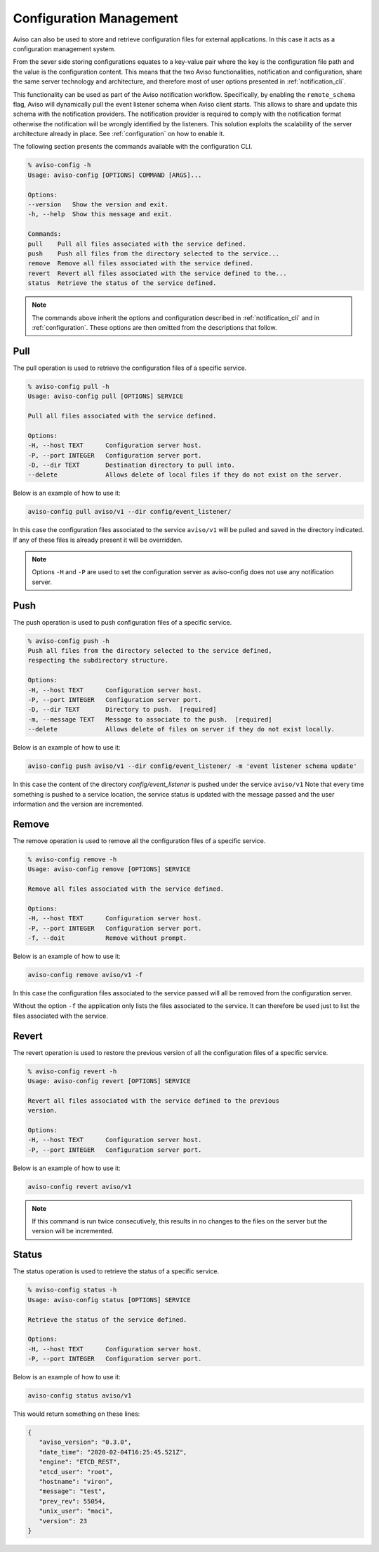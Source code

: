.. _config_manage:

Configuration Management
========================

Aviso can also be used to store and retrieve configuration files for external applications. In this 
case it acts as a configuration management system. 

From the sever side storing configurations equates to a key-value pair where the key is the configuration file path and the value is the configuration content. This means that the two Aviso functionalities, notification and configuration, share the same server technology and architecture, and therefore most of user options presented in :ref:`notification_cli`.

This functionality can be used as part of the Aviso notification workflow. Specifically, by enabling the ``remote_schema`` flag, Aviso will dynamically pull the event listener schema when Aviso client starts. This allows to share and update this schema with the notification providers. The notification provider is required to comply with the notification format otherwise the notification will be wrongly identified by the listeners.
This solution exploits the scalability of the server architecture already in place. See :ref:`configuration` on how to enable it.

The following section presents the commands available with the configuration CLI.

.. code-block:: console

   % aviso-config -h
   Usage: aviso-config [OPTIONS] COMMAND [ARGS]...

   Options:
   --version   Show the version and exit.
   -h, --help  Show this message and exit.

   Commands:
   pull    Pull all files associated with the service defined.
   push    Push all files from the directory selected to the service...
   remove  Remove all files associated with the service defined.
   revert  Revert all files associated with the service defined to the...
   status  Retrieve the status of the service defined.

.. note::

   The commands above inherit the options and configuration described in :ref:`notification_cli` and
   in :ref:`configuration`. These options are then omitted from the descriptions that follow.


Pull
------
The pull operation is used to retrieve the configuration files of a specific service.

.. code-block:: console

   % aviso-config pull -h
   Usage: aviso-config pull [OPTIONS] SERVICE

   Pull all files associated with the service defined.

   Options:
   -H, --host TEXT      Configuration server host.
   -P, --port INTEGER   Configuration server port.
   -D, --dir TEXT       Destination directory to pull into.
   --delete             Allows delete of local files if they do not exist on the server.

Below is an example of how to use it:

.. code-block:: console

   aviso-config pull aviso/v1 --dir config/event_listener/

In this case the configuration files associated to the service ``aviso/v1`` will be pulled and saved in the directory 
indicated. If any of these files is already present it will be overridden.

.. note::

   Options ``-H`` and ``-P`` are used to set the configuration server as aviso-config does not use any 
   notification server.

Push
------
The push operation is used to push configuration files of a specific service.

.. code-block:: console

   % aviso-config push -h
   Push all files from the directory selected to the service defined,
   respecting the subdirectory structure.

   Options:
   -H, --host TEXT      Configuration server host.
   -P, --port INTEGER   Configuration server port.
   -D, --dir TEXT       Directory to push.  [required]
   -m, --message TEXT   Message to associate to the push.  [required]
   --delete             Allows delete of files on server if they do not exist locally.

Below is an example of how to use it:

.. code-block:: console

   aviso-config push aviso/v1 --dir config/event_listener/ -m 'event listener schema update'

In this case the content of the directory `config/event_listener` is pushed under the service ``aviso/v1``
Note that every time something is pushed to a service location, the service status is updated with the message 
passed and the user information and the version are incremented.

Remove
------
The remove operation is used to remove all the configuration files of a specific service.

.. code-block:: console

   % aviso-config remove -h
   Usage: aviso-config remove [OPTIONS] SERVICE

   Remove all files associated with the service defined.

   Options:
   -H, --host TEXT      Configuration server host.
   -P, --port INTEGER   Configuration server port.
   -f, --doit           Remove without prompt.

Below is an example of how to use it:

.. code-block:: console

   aviso-config remove aviso/v1 -f

In this case the configuration files associated to the service passed will all be removed from the configuration server.

Without the option ``-f`` the application only lists the files associated to the service. It can therefore be used just to 
list the files associated with the service.

Revert
------
The revert operation is used to restore the previous version of all the configuration files of a specific service.

.. code-block:: console

   % aviso-config revert -h
   Usage: aviso-config revert [OPTIONS] SERVICE

   Revert all files associated with the service defined to the previous
   version.

   Options:
   -H, --host TEXT      Configuration server host.
   -P, --port INTEGER   Configuration server port.

Below is an example of how to use it:

.. code-block:: console

   aviso-config revert aviso/v1

.. note:: 

   If this command is run twice consecutively, this results in no changes to the files on the server but the version 
   will be incremented.

Status
------
The status operation is used to retrieve the status of a specific service.

.. code-block:: console

   % aviso-config status -h
   Usage: aviso-config status [OPTIONS] SERVICE

   Retrieve the status of the service defined.

   Options:
   -H, --host TEXT      Configuration server host.
   -P, --port INTEGER   Configuration server port.

Below is an example of how to use it:

.. code-block:: console

   aviso-config status aviso/v1

This would return something on these lines:

.. code-block:: json

   {
      "aviso_version": "0.3.0",
      "date_time": "2020-02-04T16:25:45.521Z",
      "engine": "ETCD_REST",
      "etcd_user": "root",
      "hostname": "viron",
      "message": "test",
      "prev_rev": 55054,
      "unix_user": "maci",
      "version": 23
   }

